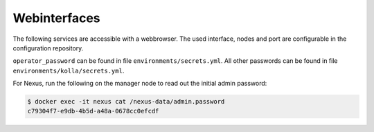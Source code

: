 =============
Webinterfaces
=============

The following services are accessible with a webbrowser. The used interface, nodes and port are
configurable in the configuration repository.

=============== ======== ====================== ================== ============ ===========================
**Service**     **Port** **Interface/Address**  **Node**           **Username** **Password**
--------------- -------- ---------------------- ------------------ ------------ ---------------------------
ARA             8120     ``console_interface``  manager            n/a          n/a
Ceph dashboard  8140     ``kolla_internal_vip`` network/controller admin        n/a
Cockpit         8130     ``console_interface``  manager            dragon       ``operator_password``
Grafana         3000     ``kolla_internal_vip`` network/controller grafana      ``grafana_admin_password``
Heimdall        8080     ``console_interface``  manager            n/a          n/a
Horizon           80     ``kolla_internal_vip`` network/controller admin        ``keystone_admin_password``
Horizon w/ TLS   443     ``kolla_external_vip`` network/controller admin        ``keystone_admin_password``
Jenkins         4441     ``console_interface``  manager            jenkins      ``jenkins_password``
Kibana          5601     ``kolla_internal_vip`` network/controller kibana       ``kibana_password``
Netbox          8121     ``console_interface``  manager            admin        ``netbox_superuser_password``
Nexus           8190     ``console_interface``  manager            admin        n/a
Patchman        8150     ``console_interface``  manager            patchman     ``patchman_password``
Prometheus      9090     ``kolla_internal_vip`` network/controller n/a          n/a
Rally           8180     ``console_interface``  manager            n/a          n/a
rabbitmqadmin  15672     ``kolla_internal_vip`` network/controller openstack    ``rabbitmq_password``
Rundeck         4440     ``console_interface``  manager            n/a          n/a
phpMyAdmin      8110     ``console_interface``  manager            root         ``database_password``
Keycloak        8170     ``console_interface``  manager
UMC             8191     ``console_interface``  manager
UMC w/ TLS      8192     ``console_interface``  manager
Zabbix          8160     ``console_interface``  manager
Vault           8200     ``console_interface``  manager
Cgit            8210     ``console_interface``  manager
=============== ======== ====================== ================== ============ ===========================

``operator_password`` can be found in file ``environments/secrets.yml``. All other passwords can be found
in file ``environments/kolla/secrets.yml``.

For Nexus, run the following on the manager node to read out the initial admin password:

.. code-block:: console

   $ docker exec -it nexus cat /nexus-data/admin.password
   c79304f7-e9db-4b5d-a48a-0678cc0efcdf
